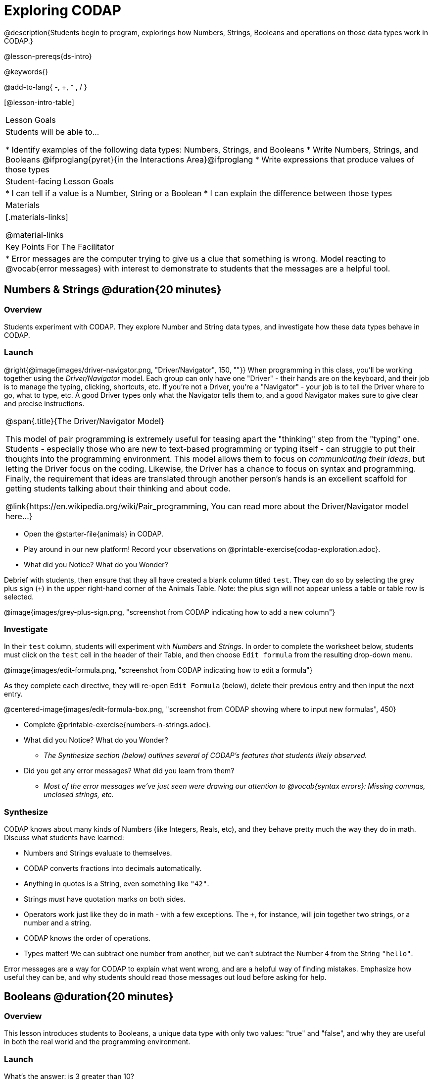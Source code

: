 = Exploring CODAP

@description{Students begin to program, explorings how Numbers, Strings, Booleans and operations on those data types work in CODAP.}

@lesson-prereqs{ds-intro}

@keywords{}

@add-to-lang{ -, +, * , / }

[@lesson-intro-table]
|===

| Lesson Goals
| Students will be able to...

* Identify examples of the following data types: Numbers, Strings, and Booleans
* Write Numbers, Strings, and Booleans @ifproglang{pyret}{in the Interactions Area}@ifproglang
* Write expressions that produce values of those types

| Student-facing Lesson Goals
|

* I can tell if a value is a Number, String or a Boolean
* I can explain the difference between those types

| Materials
|[.materials-links]

@material-links

| Key Points For The Facilitator
|
* Error messages are the computer trying to give us a clue that something is wrong.  Model reacting to @vocab{error messages} with interest to demonstrate to students that the messages are a helpful tool.


|===

== Numbers & Strings @duration{20 minutes}

=== Overview
Students experiment with CODAP. They explore Number and String data types, and investigate how these data types behave in CODAP.

=== Launch

@right{@image{images/driver-navigator.png, "Driver/Navigator", 150, ""}}
When programming in this class, you'll be working together using the _Driver/Navigator_ model. Each group can only have one "Driver" - their hands are on the keyboard, and their job is to manage the typing, clicking, shortcuts, etc. If you're not a Driver, you're a "Navigator" - your job is to tell the Driver where to go, what to type, etc. A good Driver types only what the Navigator tells them to, and a good Navigator makes sure to give clear and precise instructions.

[.strategy-box, cols="1", grid="none", stripes="none"]
|===

|
@span{.title}{The Driver/Navigator Model}

This model of pair programming is extremely useful for teasing apart the "thinking" step from the "typing" one. Students - especially those who are new to text-based programming or typing itself - can struggle to put their thoughts into the programming environment. This model allows them to focus on _communicating their ideas_, but letting the Driver focus on the coding. Likewise, the Driver has a chance to focus on syntax and programming. Finally, the requirement that ideas are translated through another person's hands is an excellent scaffold for getting students talking about their thinking and about code.

@link{https://en.wikipedia.org/wiki/Pair_programming, You can read more about the Driver/Navigator model here...}
|===

[.lesson-instruction]
--
- Open the @starter-file{animals} in CODAP.
- Play around in our new platform! Record your observations on @printable-exercise{codap-exploration.adoc}.
- What did you Notice? What do you Wonder?
--

Debrief with students, then ensure that they all have created a blank column titled `test`. They can do so by selecting the grey plus sign (`+`) in the upper right-hand corner of the Animals Table. Note: the plus sign will not appear unless a table or table row is selected.

@image{images/grey-plus-sign.png, "screenshot from CODAP indicating how to add a new column"}

=== Investigate

In their `test` column, students will experiment with _Numbers_ and _Strings_. In order to complete the worksheet below, students must click on the `test` cell in the header of their Table, and then choose `Edit formula` from the resulting drop-down menu.

@image{images/edit-formula.png, "screenshot from CODAP indicating how to edit a formula"}

As they complete each directive, they will re-open `Edit Formula` (below), delete their previous entry and then input the next entry.

@centered-image{images/edit-formula-box.png, "screenshot from CODAP showing where to input new formulas", 450}

[.lesson-instruction]
--
- Complete @printable-exercise{numbers-n-strings.adoc}.
- What did you Notice? What do you Wonder?
** _The Synthesize section (below) outlines several of CODAP's features that students likely observed._
- Did you get any error messages? What did you learn from them?
** _Most of the error messages we've just seen were drawing our attention to @vocab{syntax errors}: Missing commas, unclosed strings, etc._
--

=== Synthesize
CODAP knows about many kinds of Numbers (like Integers, Reals, etc), and they behave pretty much the way they do in math. Discuss what students have learned:

- Numbers and Strings evaluate to themselves.
- CODAP converts fractions into decimals automatically.
- Anything in quotes is a String, even something like `"42"`.
- Strings _must_ have quotation marks on both sides.
- Operators work just like they do in math - with a few exceptions. The `+`, for instance, will join together two strings, or a number and a string.
- CODAP knows the order of operations.
- Types matter! We can subtract one number from another, but we can't subtract the Number `4` from the String `"hello"`.

Error messages are a way for CODAP to explain what went wrong, and are a helpful way of finding mistakes. Emphasize how useful they can be, and why students should read those messages out loud before asking for help.

== Booleans @duration{20 minutes}

=== Overview
This lesson introduces students to Booleans, a unique data type with only two values: "true" and "false", and why they are useful in both the real world and the programming environment.

=== Launch

[.lesson-instruction]
What's the answer: is 3 greater than 10?

Boolean-producing expressions are yes-or-no questions and will always evaluate to either `true` (“yes”) or `false` (“no”).  The ability to separate inputs into two categories is unique and quite useful!

For example:

- Some rollercoasters with loops require passengers to be a minimum height to make sure that riders are safely held in place by the one-size-fits all harnesses. The gate keeper doesn't care exactly how tall you are, they just check whether you are as tall as the mark on the pole. If you are tall enough, you can ride, but they don't let people on the ride who are shorter than the mark because they can't keep them safe.
- When you log into your email, the computer asks for your password and checks whether it matches what's on file. If the match is `true` it takes you to your messages, but, if what you enter doesn't match, you get an error message instead.

[.lesson-instruction]
Brainstorm other scenarios where Booleans are useful in and out of the programming environment.

=== Investigate
[.lesson-instruction]
--
In pairs, complete @printable-exercise{pages/booleans.adoc}, making predictions about what a variety of Boolean expressions will return and testing them in the editor.
--

=== Synthesize

What sets Booleans apart from other data types?

== Expressions and Functions @duration{10 minutes}

=== Overview
Students play with expressions in CODAP, reinforcing concepts from standard Algebra.

=== Launch
Students know about Numbers, Strings, Booleans and Operators -- all of which behave just like they do in math. But what about expressions? Students may remember expressions from algebra: @math{x + 1}.

[.lesson-instruction]
- Turn to @printable-exercise{pages/codap-apply-functions.adoc}.
- Let's complete the first table together, with pencil and paper.
- You complete the second table on your own.

Now, explain to students that, by using CODAP, they can evaluate expressions much more quickly and efficiently than they might with pencil and paper. Rather than evaluating each expression in their heads, they will provide CODAP with a formula so that CODAP can do the math!

[.lesson-instruction]
- With your partner, open the @starter-file{animals} and use it to finish the questions 1 and 2 on @printable-exercise{pages/codap-apply-functions.adoc}.
- Note that attribute names that are more than one word need to be entered inside of tick marks.

=== Investigate

CODAP also allows us to insert _functions_ into the formula box! *Arguments* (or "inputs") are the values passed into the function. CODAP has lots of @link{https://codap.concord.org/help/functions, built-in functions} that we can use to play with our dataset.

[.lesson-instruction]
- With your partner, complete @printable-exercise{pages/codap-apply-functions.adoc}.
- What did you learn about the two functions `sqrt` and `stringLength`?

=== Synthesize
Debrief the activity with the class.

[.lesson-instruction]
- Think about the new columns you created. How did the inputs relate to the outputs?
- Did you encounter any new functions that intrigued you?
- What kind of error messages did you encounter, if any?

